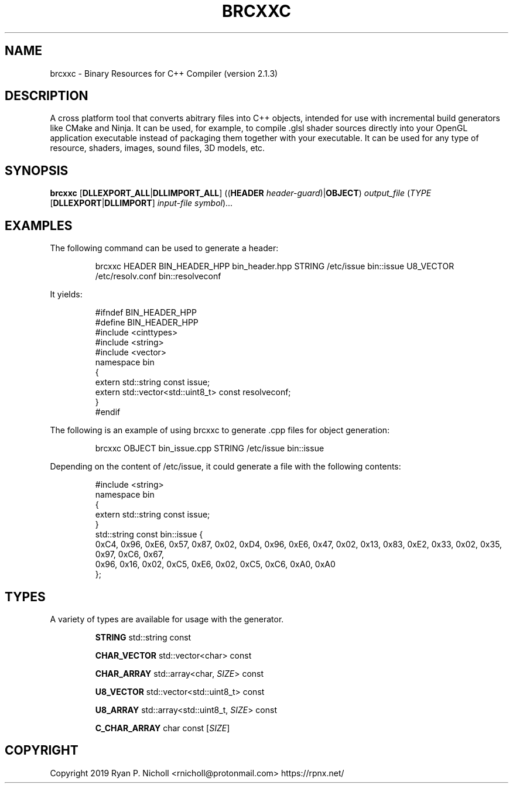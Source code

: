 .TH BRCXXC 1
.SH NAME
brcxxc - Binary Resources for C++ Compiler (version 2.1.3)
.SH DESCRIPTION
A cross platform tool that converts abitrary files into C++ objects,
intended for use with incremental build generators like CMake and Ninja.
It can be used, for example, to compile .glsl shader sources directly into
your OpenGL application executable instead of packaging them together with
your executable. It can be used for any type of resource, shaders, images,
sound files, 3D models, etc.
.SH SYNOPSIS
.B \fBbrcxxc\fR [\fBDLLEXPORT_ALL\fR|\fBDLLIMPORT_ALL\fR]
((\fBHEADER\fR \fIheader-guard\fR)|\fBOBJECT\fR) \fIoutput_file\fR (\fITYPE\fR [\fBDLLEXPORT\fR|\fBDLLIMPORT\fR] \fIinput-file\fR \fIsymbol\fR)...

.SH EXAMPLES

The following command can be used to generate a header:

.nf
.RS
brcxxc HEADER BIN_HEADER_HPP bin_header.hpp STRING /etc/issue bin::issue U8_VECTOR /etc/resolv.conf bin::resolveconf
.RE
.fi

It yields:

.nf
.RS
#ifndef BIN_HEADER_HPP
#define BIN_HEADER_HPP
#include <cinttypes>
#include <string>
#include <vector>
namespace bin
{
  extern std::string const issue;
  extern std::vector<std::uint8_t> const resolveconf;
}
#endif
.RE
.fi

The following is an example of using brcxxc to generate .cpp files for object generation:

.nf
.RS
brcxxc OBJECT bin_issue.cpp STRING /etc/issue bin::issue
.RE
.fi

Depending on the content of /etc/issue, it could generate a file with the following contents:

.nf
.RS
#include <string>
namespace bin
{
  extern std::string const issue;
}
std::string const bin::issue {
  0xC4, 0x96, 0xE6, 0x57, 0x87, 0x02, 0xD4, 0x96, 0xE6, 0x47, 0x02, 0x13, 0x83, 0xE2, 0x33, 0x02, 0x35, 0x97, 0xC6, 0x67,
  0x96, 0x16, 0x02, 0xC5, 0xE6, 0x02, 0xC5, 0xC6, 0xA0, 0xA0
};
.RE
.fi

.SH TYPES
A variety of types are available for usage with the generator.

.RS
\fBSTRING\fR std::string const

\fBCHAR_VECTOR\fR std::vector<char> const

\fBCHAR_ARRAY\fR std::array<char, \fISIZE\fR> const

\fBU8_VECTOR\fR std::vector<std::uint8_t> const

\fBU8_ARRAY\fR std::array<std::uint8_t, \fISIZE\fR> const


\fBC_CHAR_ARRAY\fR char const [\fISIZE\fR]
.RE
.SH COPYRIGHT
Copyright 2019 Ryan P. Nicholl <rnicholl@protonmail.com> https://rpnx.net/
